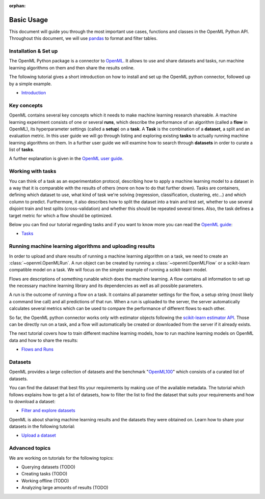 :orphan:

.. _usage:

.. role:: bash(code)
   :language: bash

.. role:: python(code)
   :language: python

***********
Basic Usage
***********

This document will guide you through the most important use cases, functions
and classes in the OpenML Python API. Throughout this document, we will use
`pandas <http://pandas.pydata.org/>`_ to format and filter tables.

~~~~~~~~~~~~~~~~~~~~~~
Installation & Set up
~~~~~~~~~~~~~~~~~~~~~~

The OpenML Python package is a connector to `OpenML <https://www.openml.org/>`_.
It allows to use and share datasets and tasks, run
machine learning algorithms on them and then share the results online.

The following tutorial gives a short introduction on how to install and set up
the OpenML python connector, followed up by a simple example.

* `Introduction <examples/introduction_tutorial.html>`_


~~~~~~~~~~~~
Key concepts
~~~~~~~~~~~~

OpenML contains several key concepts which it needs to make machine learning
research shareable. A machine learning experiment consists of one or several
**runs**, which describe the performance of an algorithm (called a **flow** in
OpenML), its hyperparameter settings (called a **setup**) on a **task**. A
**Task** is the combination of a **dataset**, a split and an evaluation
metric. In this user guide we will go through listing and exploring existing
**tasks** to actually running machine learning algorithms on them. In a further
user guide we will examine how to search through **datasets** in order to curate
a list of **tasks**.

A further explanation is given in the
`OpenML user guide <https://openml.github.io/OpenML/#concepts>`_.

~~~~~~~~~~~~~~~~~~
Working with tasks
~~~~~~~~~~~~~~~~~~

You can think of a task as an experimentation protocol, describing how to apply
a machine learning model to a dataset in a way that it is comparable with the
results of others (more on how to do that further down). Tasks are containers,
defining which dataset to use, what kind of task we're solving (regression,
classification, clustering, etc...) and which column to predict. Furthermore,
it also describes how to split the dataset into a train and test set, whether
to use several disjoint train and test splits (cross-validation) and whether
this should be repeated several times. Also, the task defines a target metric
for which a flow should be optimized.

Below you can find our tutorial regarding tasks and if you want to know more
you can read the `OpenML guide <https://docs.openml.org/#tasks>`_:

* `Tasks <examples/tasks_tutorial.html>`_

~~~~~~~~~~~~~~~~~~~~~~~~~~~~~~~~~~~~~~~~~~~~~~~~~~~~~~~~~
Running machine learning algorithms and uploading results
~~~~~~~~~~~~~~~~~~~~~~~~~~~~~~~~~~~~~~~~~~~~~~~~~~~~~~~~~

In order to upload and share results of running a machine learning algorithm
on a task, we need to create an :class:`~openml.OpenMLRun`. A run object can
be created by running a :class:`~openml.OpenMLFlow` or a scikit-learn compatible
model on a task. We will focus on the simpler example of running a
scikit-learn model.

Flows are descriptions of something runable which does the machine learning.
A flow contains all information to set up the necessary machine learning
library and its dependencies as well as all possible parameters.

A run is the outcome of running a flow on a task. It contains all parameter
settings for the flow, a setup string (most likely a command line call) and all
predictions of that run. When a run is uploaded to the server, the server
automatically calculates several metrics which can be used to compare the
performance of different flows to each other.

So far, the OpenML python connector works only with estimator objects following
the `scikit-learn estimator API <http://scikit-learn.org/dev/developers/contributing.html#apis-of-scikit-learn-objects>`_.
Those can be directly run on a task, and a flow will automatically be created or
downloaded from the server if it already exists.

The next tutorial covers how to train different machine learning models,
how to run machine learning models on OpenML data and how to share the results:

* `Flows and Runs <examples/flows_and_runs_tutorial.html>`_

~~~~~~~~
Datasets
~~~~~~~~

OpenML provides a large collection of datasets and the benchmark
"`OpenML100 <https://docs.openml.org/benchmark/>`_" which consists of a curated
list of datasets.

You can find the dataset that best fits your requirements by making use of the
available metadata. The tutorial which follows explains how to get a list of
datasets, how to filter the list to find the dataset that suits your
requirements and how to download a dataset:

* `Filter and explore datasets <examples/datasets_tutorial.html>`_

OpenML is about sharing machine learning results and the datasets they were
obtained on. Learn how to share your datasets in the following tutorial:

* `Upload a dataset <examples/create_upload_tutorial.html>`_


~~~~~~~~~~~~~~~
Advanced topics
~~~~~~~~~~~~~~~

We are working on tutorials for the following topics:

* Querying datasets (TODO)
* Creating tasks (TODO)
* Working offline (TODO)
* Analyzing large amounts of results (TODO)

